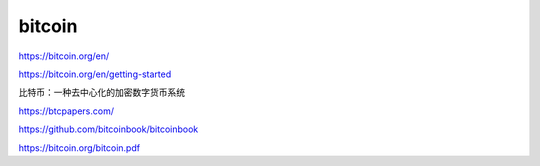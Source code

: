 bitcoin
=================

https://bitcoin.org/en/

https://bitcoin.org/en/getting-started

比特币：一种去中心化的加密数字货币系统

https://btcpapers.com/


https://github.com/bitcoinbook/bitcoinbook


https://bitcoin.org/bitcoin.pdf


